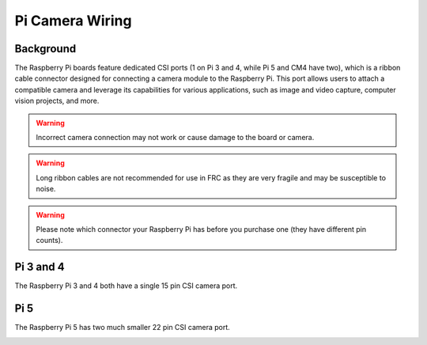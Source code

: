 Pi Camera Wiring
================

Background
----------

The Raspberry Pi boards feature dedicated CSI ports (1 on Pi 3 and 4, while Pi 5 and CM4 have two), which is a ribbon cable connector designed for connecting a camera module to the Raspberry Pi. This port allows users to attach a compatible camera and leverage its capabilities for various applications, such as image and video capture, computer vision projects, and more.

.. warning:: Incorrect camera connection may not work or cause damage to the board or camera.
.. warning:: Long ribbon cables are not recommended for use in FRC as they are very fragile and may be susceptible to noise.
.. warning:: Please note which connector your Raspberry Pi has before you purchase one (they have different pin counts).

Pi 3 and 4
----------

The Raspberry Pi 3 and 4 both have a single 15 pin CSI camera port.

.. image:: images/pi4.png
.. image:: images/pi4cable.png

Pi 5
----

The Raspberry Pi 5 has two much smaller 22 pin CSI camera port.

.. image:: images/pi5.png
.. image:: images/pi5cable.png
